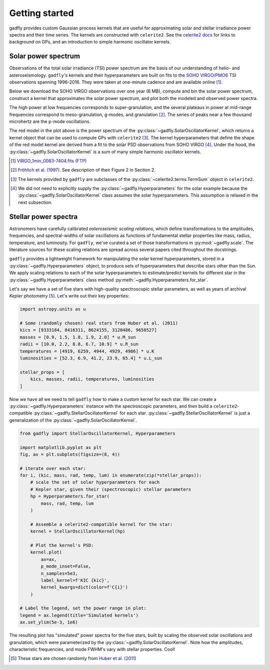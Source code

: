 Getting started
===============

gadfly provides custom Gaussian process kernels
that are useful for approximating solar and stellar irradiance
power spectra and their time series. The kernels are
constructed with ``celerite2``. See the
`celerite2 docs <https://celerite2.readthedocs.io/>`_ for
links to background on GPs, and an introduction to simple
harmonic oscillator kernels.

Solar power spectrum
--------------------

Observations of the total solar irradiance (TSI) power spectrum
are the basis of our understanding of helio- and asteroseismology.
``gadfly``'s kernels and their hyperparameters are built on fits
to the `SOHO VIRGO/PMO6 <https://www.pmodwrc.ch/en/research-development/solar-physics/virgo-data-products-archived_webpage/>`_
TSI observations spanning 1996-2016. They were taken at
one-minute cadence and are available online [1]_.

Below we download the SOHO VIRGO observations over one year (6 MB),
compute and bin the solar power spectrum, construct a kernel that
approximates the solar power spectrum, and plot both the modeled and
observed power spectra.

.. plot::
    :include-source:

    from gadfly import SolarOscillatorKernel, PowerSpectrum
    from gadfly.sun import download_soho_virgo_time_series

    # Download a year of the total solar irradiance observations
    # from SOHO VIRGO PMO6:
    light_curve = download_soho_virgo_time_series(
        full_time_series=False
    )

    # Compute the power spectrum from the SOHO time series
    ps = PowerSpectrum.from_light_curve(light_curve)

    # Generate a celerite2 kernel that approximates the solar
    # power spectrum
    kernel = SolarOscillatorKernel()

    # Plot the kernel's PSD, and the observed (binned) solar PSD:
    fig, ax = kernel.plot(
        # also plot the observed power spectrum
        obs=ps.bin(bins=100)
    )

The high power at low frequencies corresponds to super-granulation, and
the several plateaus in power at mid-range frequencies correspond to
meso-granulation, g-modes, and granulation [2]_. The series of
peaks near a few thousand microhertz are the p-mode oscillations.

The red model in the plot above is the power spectrum of the
:py:class:`~gadfly.SolarOscillatorKernel`, which returns a
kernel object that can be used to compute GPs with ``celerite2`` [3]_.
The kernel hyperparameters that define the shape of the red model kernel
are derived from a fit to the solar PSD observations from SOHO VIRGO [4]_.
Under the hood, the :py:class:`~gadfly.SolarOscillatorKernel` is a sum of
many simple harmonic oscillator kernels.

.. [1] `VIRGO_1min_0083-7404.fits (FTP)
   <ftp://ftp.pmodwrc.ch/pub/data/irradiance/virgo/old/1-minute_Data/VIRGO_1min_0083-7404.fits>`_
.. [2] `Fröhlich et al. (1997) <https://doi.org/10.1023/A:1004969622753>`_.
   See description of their Figure 2 in Section 2.
.. [3] The kernels provided by ``gadfly`` are subclasses of the
   :py:class:`~celerite2.terms.TermSum` object in ``celerite2``.
.. [4] We did not need to explicitly supply the :py:class:`~gadfly.Hyperparameters` for the
   solar example because the :py:class:`~gadfly.SolarOscillatorKernel` class assumes the
   solar hyperparameters. This assumption is relaxed in the next subsection.

Stellar power spectra
---------------------

Astronomers have carefully calibrated *asteroseismic scaling relations*, which
define transformations to the amplitudes, frequencies, and spectral-widths
of solar oscillations as functions of fundamental stellar properties like mass,
radius, temperature, and luminosity. For ``gadfly``, we've curated a set of those
transformations in :py:mod:`~gadfly.scale`. The literature sources for these
scaling relations are spread across several papers cited throughout the docstrings.

``gadfly`` provides a lightweight framework for manipulating the solar kernel
hyperparameters, stored in a :py:class:`~gadfly.Hyperparameters` object, to
produce sets of hyperparameters that describe stars other than the Sun.
We apply scaling relations to each of the solar hyperparameters to
estimate/predict kernels for different star in the
:py:class:`~gadfly.Hyperparameters` class method
:py:meth:`~gadfly.Hyperparameters.for_star`.

Let's say we have a set of five stars with high-quality spectroscopic stellar
parameters, as well as years of archival *Kepler* photometry [5]_. Let's write
out their key properties:

.. code-block:: python

    import astropy.units as u

    # Some (randomly chosen) real stars from Huber et al. (2011)
    kics = [9333184, 8416311, 8624155, 3120486, 9650527]
    masses = [0.9, 1.5, 1.8, 1.9, 2.0] * u.M_sun
    radii = [10.0, 2.2, 8.8, 6.7, 10.9] * u.R_sun
    temperatures = [4919, 6259, 4944, 4929, 4986] * u.K
    luminosities = [52.3, 6.9, 41.2, 23.9, 65.4] * u.L_sun

    stellar_props = [
        kics, masses, radii, temperatures, luminosities
    ]

Now we have all we need to tell ``gadfly`` how to make a custom kernel
for each star. We can create a :py:class:`~gadfly.Hyperparameters`
instance with the spectroscopic parameters, and then build a
``celerite2``-compatible :py:class:`~gadfly.StellarOscillatorKernel`
for each star. :py:class:`~gadfly.StellarOscillatorKernel` is just a
generalization of the :py:class:`~gadfly.SolarOscillatorKernel`.

.. code-block:: python

    from gadfly import StellarOscillatorKernel, Hyperparameters

    import matplotlib.pyplot as plt
    fig, ax = plt.subplots(figsize=(8, 4))

    # iterate over each star:
    for i, (kic, mass, rad, temp, lum) in enumerate(zip(*stellar_props)):
        # scale the set of solar hyperparameters for each
        # Kepler star, given their (spectroscopic) stellar parameters
        hp = Hyperparameters.for_star(
            mass, rad, temp, lum
        )

        # Assemble a celerite2-compatible kernel for the star:
        kernel = StellarOscillatorKernel(hp)

        # Plot the kernel's PSD:
        kernel.plot(
            ax=ax,
            p_mode_inset=False,
            n_samples=5e3,
            label_kernel=f'KIC {kic}',
            kernel_kwargs=dict(color=f'C{i}')
        )

    # Label the legend, set the power range in plot:
    legend = ax.legend(title='Simulated kernels')
    ax.set_ylim(5e-3, 1e6)

.. plot::

    import matplotlib.pyplot as plt
    import astropy.units as u
    from gadfly import StellarOscillatorKernel, Hyperparameters

    fig, ax = plt.subplots(figsize=(8, 4))

    # Some (randomly chosen) real stars from Huber et al. (2011)
    # https://ui.adsabs.harvard.edu/abs/2011ApJ...743..143H/abstract
    kics = [9333184, 8416311, 8624155, 3120486, 9650527]
    masses = [0.9, 1.5, 1.8, 1.9, 2.0] * u.M_sun
    radii = [10.0, 2.2, 8.8, 6.7, 10.9] * u.R_sun
    temperatures = [4919, 6259, 4944, 4929, 4986] * u.K
    luminosities = [52.3, 6.9, 41.2, 23.9, 65.4] * u.L_sun

    stellar_props = [kics, masses, radii, temperatures, luminosities]

    # iterate over each star:
    for i, (kic, mass, radius, temperature, luminosity) in enumerate(zip(*stellar_props)):
        # scale the set of solar hyperparameters for each
        # Kepler star, given their (spectroscopic) stellar parameters
        hp = Hyperparameters.for_star(
            mass, radius, temperature, luminosity
        )

        # Assemble a celerite2-compatible kernel for the star:
        kernel = StellarOscillatorKernel(hp)

        # Plot the kernel's PSD:
        kernel.plot(
            ax=ax,
            p_mode_inset=False,
            n_samples=5e3,
            label_kernel=f'KIC {kic}',
            kernel_kwargs=dict(color=f'C{i}')
        )

    # Label the legend, set the power range in plot:
    legend = ax.legend(title='Simulated kernels')
    ax.set_ylim(1e-2, 1e6)

The resulting plot has "simulated" power spectra for the five stars, built by
scaling the observed solar oscillations and granulation, which were parameterized by
the :py:class:`~gadfly.SolarOscillatorKernel`. Note how the amplitudes,
characteristic frequencies, and mode FWHM's vary with stellar properties. Cool!

.. [5] These stars are chosen randomly from
   `Huber et al. (2011) <https://ui.adsabs.harvard.edu/abs/2011ApJ...743..143H/abstract>`_
